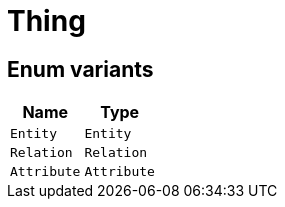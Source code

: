 [#_enum_Thing]
= Thing

// tag::enum_constants[]
== Enum variants

[cols="~,~"]
[options="header"]
|===
|Name |Type 
a| `Entity` a| `Entity`
a| `Relation` a| `Relation`
a| `Attribute` a| `Attribute`
|===
// end::enum_constants[]

